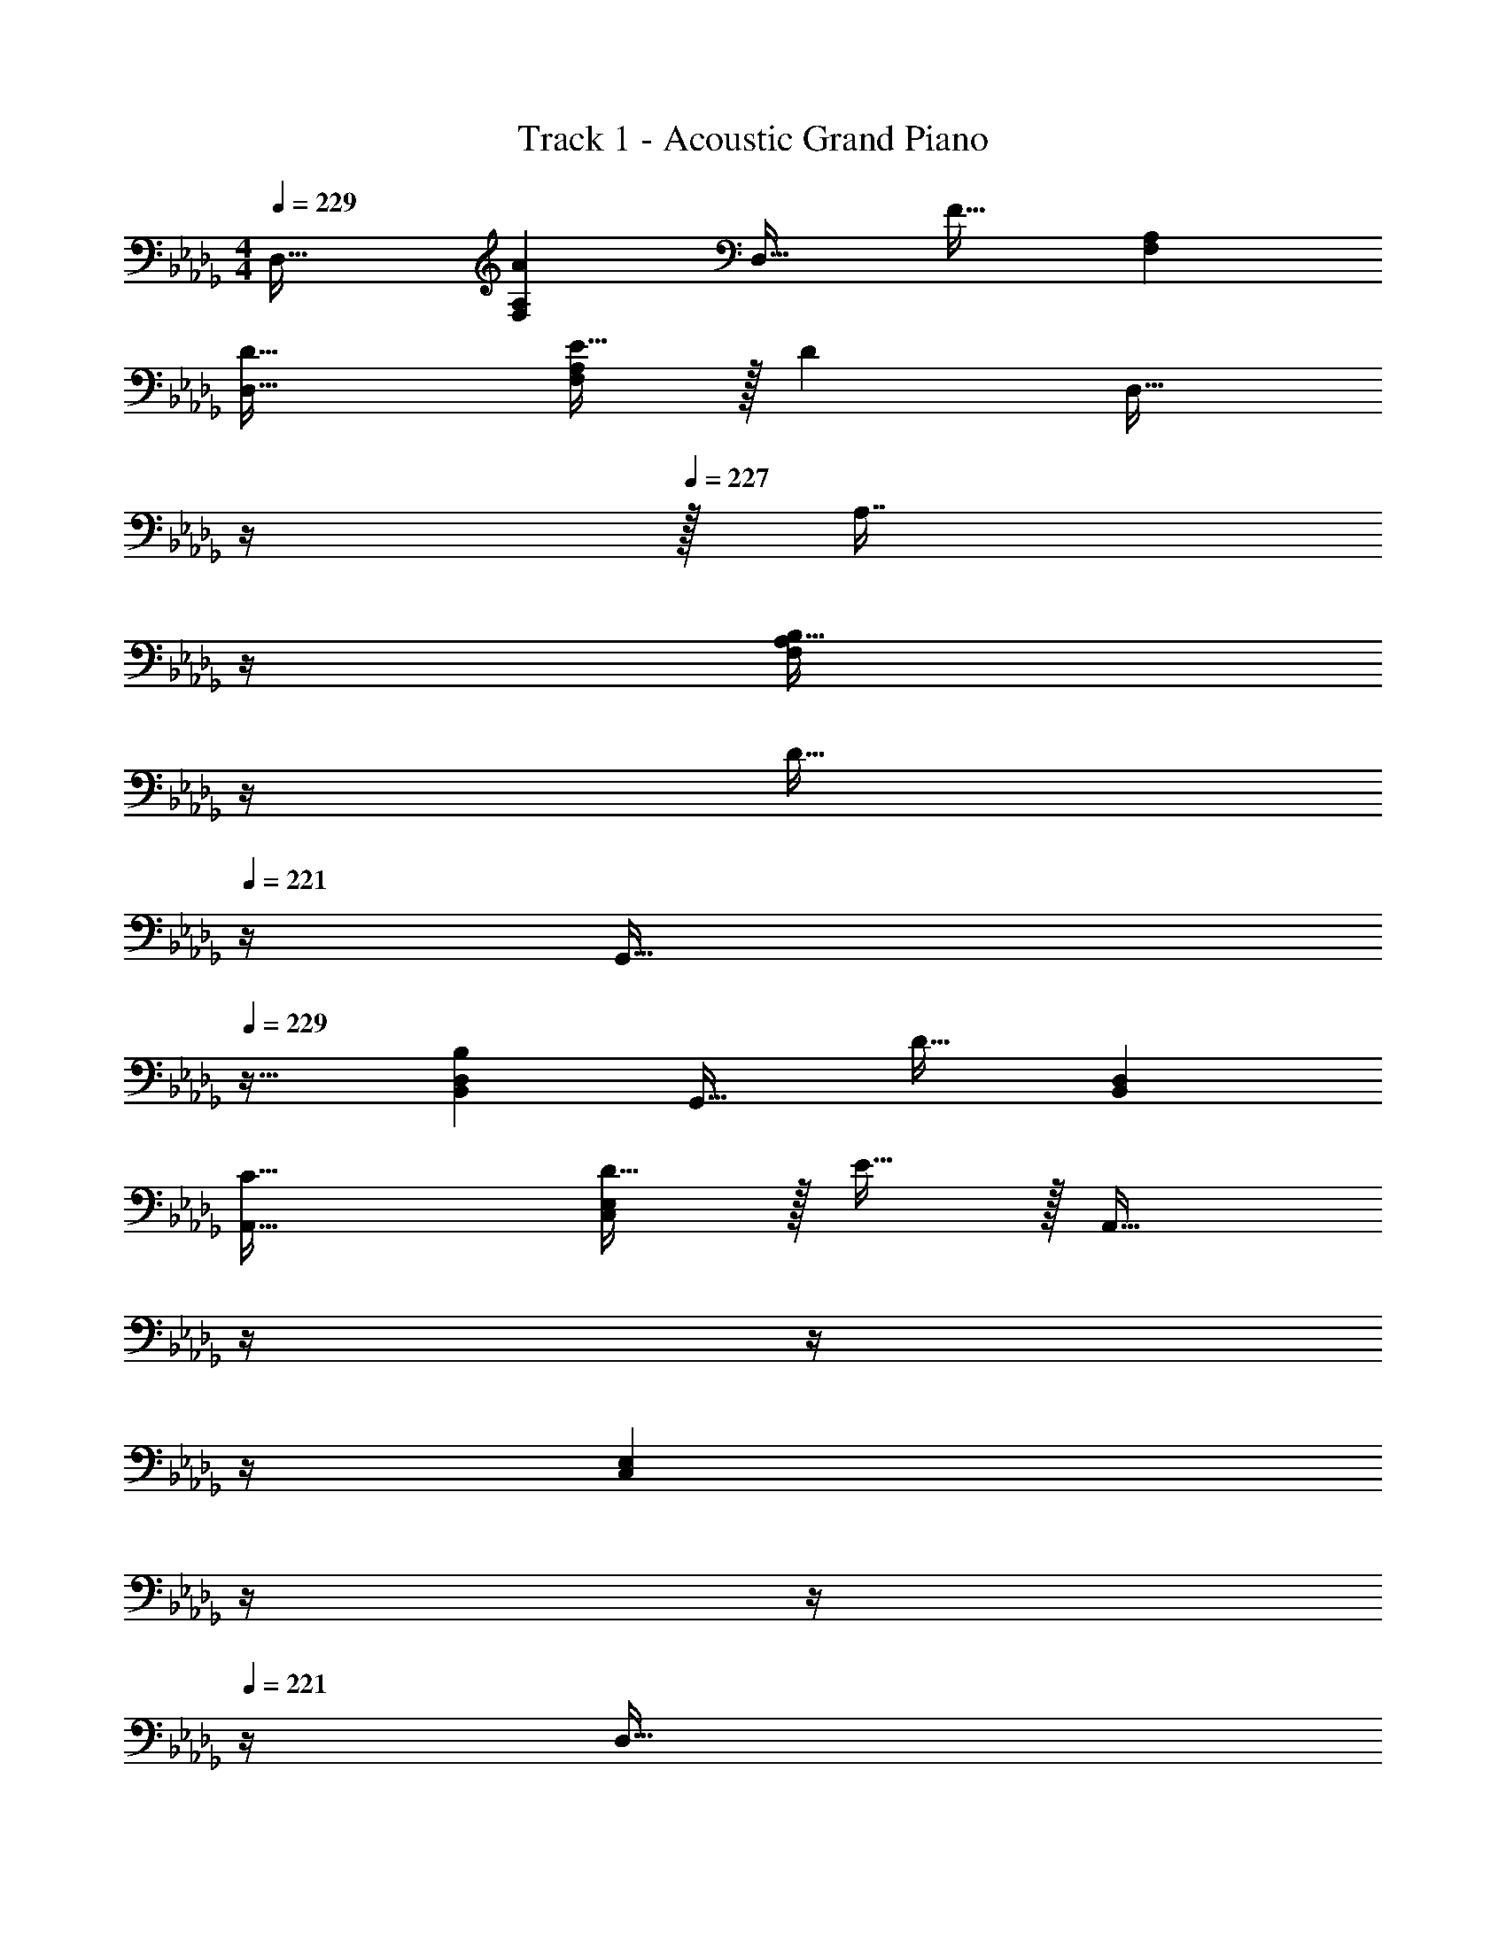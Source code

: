 X: 1
T: Track 1 - Acoustic Grand Piano
Z: ABC Generated by Starbound Composer v0.8.6
L: 1/4
M: 4/4
Q: 1/4=229
K: Db
D,33/32 [AF,A,] [z/D,31/32] [z15/32F31/32] [F,A,] 
[D33/32D,33/32] [E15/32F,A,] z/32 [z/D] [z7/32D,31/32] 
Q: 1/4=228
z/4 
Q: 1/4=227
z/32 [z7/32A,7/16] 
Q: 1/4=226
z/4 
Q: 1/4=224
[z/4B,15/32F,A,] 
Q: 1/4=223
z/4 
Q: 1/4=222
[z/4D15/32] 
Q: 1/4=221
z/4 
[z/4G,,33/32] 
Q: 1/4=229
z25/32 [B,B,,D,] [z/G,,31/32] [z15/32D31/32] [B,,D,] 
[C33/32A,,33/32] [D15/32C,E,] z/32 E15/32 z/32 [z7/32A,,31/32] 
Q: 1/4=228
z/4 
Q: 1/4=227
z/4 
Q: 1/4=226
z/4 
Q: 1/4=224
[z/4C,E,] 
Q: 1/4=223
z/4 
Q: 1/4=222
z/4 
Q: 1/4=221
z/4 
[z/4D,33/32] 
Q: 1/4=229
z25/32 [AF,A,] [z/D,31/32] [z15/32F31/32] [F,A,] 
[D33/32D,33/32] [E15/32F,A,] z/32 [z/D] [z/D,31/32] A,7/16 z/32 [B,15/32F,A,] z/32 D15/32 z/32 
[G/B,,33/32D,33/32G,33/32] z/32 F15/32 z/32 E15/32 z17/32 [E15/32C,31/32E,31/32A,31/32] z/32 D7/16 z/32 B,15/32 z17/32 
[B,33/32B,,33/32D,33/32G,33/32] [DD,F,A,] [D31/32F,31/32A,31/32] z/ A,15/32 z/32 
D,33/32 [AF,A,] [z/D,31/32] [z15/32F31/32] [F,A,] 
[D33/32D,33/32] [E15/32F,A,] z/32 [z/D] [z7/32D,31/32] 
Q: 1/4=228
z/4 
Q: 1/4=227
z/32 [z7/32A,7/16] 
Q: 1/4=226
z/4 
Q: 1/4=224
[z/4B,15/32F,A,] 
Q: 1/4=223
z/4 
Q: 1/4=222
[z/4D15/32] 
Q: 1/4=221
z/4 
[z/4G,,33/32] 
Q: 1/4=229
z25/32 [B,B,,D,] [z/G,,31/32] [z15/32D31/32] [B,,D,] 
[C33/32A,,33/32C,33/32E,33/32] D15/32 z/32 [z23/32EA,,C,E,] 
Q: 1/4=228
z/4 
Q: 1/4=227
z/4 
Q: 1/4=226
z/4 
Q: 1/4=224
[z/4A,] 
Q: 1/4=223
z/4 
Q: 1/4=222
z/4 
Q: 1/4=221
z/4 
[z/4D,33/32] 
Q: 1/4=229
z25/32 [AF,A,] [z/D,31/32] [z15/32F31/32] [F,A,] 
[D33/32D,33/32] [E15/32F,A,] z/32 [z/D] [z/D,31/32] A,7/16 z/32 [B,15/32F,A,] z/32 D15/32 z/32 
[G/B,,33/32D,33/32G,33/32] z/32 F15/32 z/32 E15/32 z17/32 [E15/32C,31/32E,31/32A,31/32] z/32 D7/16 z/32 B,15/32 z17/32 
[B,33/32B,,33/32D,33/32G,33/32] [DD,F,A,] [D31/32F,31/32A,31/32] z 
G,,33/32 [B,B,,D,] [z/G,,31/32] [z15/32B,31/32] [B,,D,] 
[B,33/32G,,33/32] [D15/32B,,D,] z/32 [z/C] [z7/32G,,31/32] 
Q: 1/4=228
z9/32 [z7/32B,7/16] 
Q: 1/4=227
z/4 [z/4A,15/32B,,D,] 
Q: 1/4=226
z/4 [z/4B,15/32] 
Q: 1/4=225
z/4 
Q: 1/4=229
D,,33/32 [F,F,,A,,] [z/D,,31/32] [z15/32F,31/32] [F,,A,,] 
[E,33/32D,,33/32] [F,15/32F,,A,,] z/32 [z/G,] [z7/32D,,31/32] 
Q: 1/4=228
z/4 
Q: 1/4=227
z/32 [z7/32F,7/16] 
Q: 1/4=226
z/4 
Q: 1/4=224
[z/4E,15/32F,,A,,] 
Q: 1/4=223
z/4 
Q: 1/4=222
z/4 
Q: 1/4=221
z/4 
[z/4G,,33/32] 
Q: 1/4=229
z25/32 [B,B,,D,] [z/G,,31/32] [z15/32B,31/32] [B,,D,] 
[B,33/32G,,33/32] [D15/32B,,D,] z/32 [z/C] [z/G,,31/32] B,7/16 z/32 [A,15/32B,,D,] z/32 B,15/32 z/32 
A,,33/32 [CC,E,] z/ [C,7/16E,15/32A,31/32] z33/32 
[C33/32C,33/32E,33/32] E15/32 z/32 [DC,E,] C7/16 z/32 [B,15/32C,15/32E,/] z/32 C15/32 z/32 
G,,33/32 [B,B,,D,] [z/G,,31/32] [z15/32B,31/32] [B,,D,] 
[B,33/32G,,33/32] [D15/32B,,D,] z/32 [z/C] [z7/32G,,31/32] 
Q: 1/4=228
z9/32 [z7/32B,7/16] 
Q: 1/4=227
z/4 [z/4A,15/32B,,D,] 
Q: 1/4=226
z/4 [z/4B,15/32] 
Q: 1/4=225
z/4 
Q: 1/4=229
D,,33/32 [F,F,,A,,] [z/D,,31/32] [z15/32F,31/32] [F,,A,,] 
[E,33/32D,,33/32] [F,15/32F,,A,,] z/32 [z/G,] [z7/32D,,31/32] 
Q: 1/4=228
z/4 
Q: 1/4=227
z/32 [z7/32F,7/16] 
Q: 1/4=226
z/4 
Q: 1/4=224
[z/4E,15/32F,,A,,] 
Q: 1/4=223
z/4 
Q: 1/4=222
z/4 
Q: 1/4=221
z/4 
[z/4G,,33/32] 
Q: 1/4=229
z25/32 [B,B,,D,] [z/G,,31/32] [z15/32B,31/32] [B,,D,] 
[B,33/32G,,33/32] [D15/32B,,D,] z/32 [z/C] [z/G,,31/32] B,7/16 z/32 [A,15/32B,,D,] z/32 B,15/32 z/32 
[C,33/32E,33/32G,33/32] C z/ [G,31/32C,31/32E,31/32] z/ 
[C33/32C,33/32E,33/32G,33/32] E15/32 z/32 [D15/32C,E,G,] z [CC,E,G,] z33/32 
[CC,E,G,] [C15/32C,15/32E,15/32G,/] z/4 [D17/36C,17/36F,17/36A,/] z5/18 [C15/32C,15/32E,15/32G,/] z17/16 
[CC,E,G,] 
